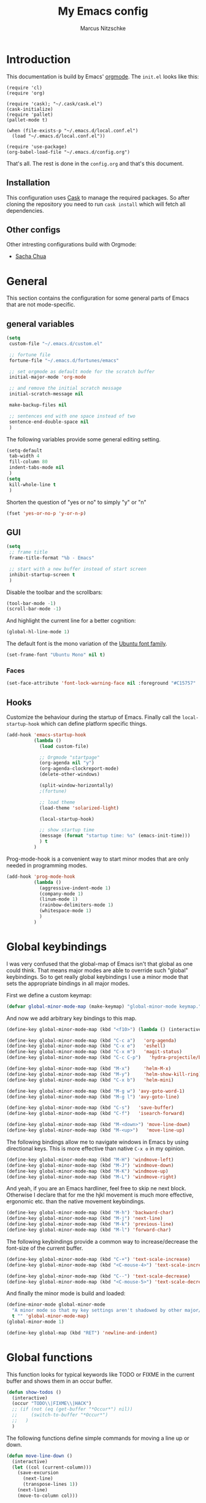 #+TITLE:     My Emacs config
#+AUTHOR:    Marcus Nitzschke
#+OPTIONS:   H:3 num:t toc:2 \n:nil @:t ::t |:t ^:t -:t f:t *:t <:t
#+OPTIONS:   TeX:t LaTeX:t skip:nil d:nil todo:t pri:nil tags:not-in-toc
#+INFOJS_OPT: view:nil toc:t ltoc:t mouse:underline buttons:0 path:http://orgmode.org/org-info.js
#+EXPORT_SELECT_TAGS: export
#+EXPORT_EXCLUDE_TAGS: noexport
#+HTML_HEAD_EXTRA:    <script type="text/javascript" src="http://ajax.googleapis.com/ajax/libs/jquery/1.4/jquery.min.js"></script>
#+HTML_HEAD_EXTRA:    <script type="text/javascript" src="fancybox/jquery.fancybox-1.3.4.pack.js"></script>
#+HTML_HEAD_EXTRA:    <link rel="stylesheet" href="fancybox/jquery.fancybox-1.3.4.css" type="text/css" media="screen" />
#+HTML_HEAD_EXTRA:    <link rel="stylesheet" type="text/css" href="worg.css" />
#+HTML_HEAD_EXTRA:    <link rel="stylesheet" type="text/css" href="style.css" />
* Introduction
This documentation is build by Emacs' [[http://orgmode.org/][orgmode]]. The =init.el= looks like this:
#+BEGIN_SRC emacs-lisp :results value :exports results
 (with-temp-buffer    (insert-file-contents "~/.emacs.d/init.el")    (buffer-string))
#+END_SRC

#+RESULTS:
#+begin_example
(require 'cl)
(require 'org)

(require 'cask); "~/.cask/cask.el")
(cask-initialize)
(require 'pallet)
(pallet-mode t)

(when (file-exists-p "~/.emacs.d/local.conf.el")
  (load "~/.emacs.d/local.conf.el"))

(require 'use-package)
(org-babel-load-file "~/.emacs.d/config.org")
#+end_example

That's all. The rest is done in the =config.org= and that's this document.
** Installation
This configuration uses [[https://github.com/cask/cask][Cask]] to manage the required packages. 
So after cloning the repository you need to run =cask install= which will fetch all dependencies.
** Other configs
Other intresting configurations build with Orgmode:
  - [[http://pages.sachachua.com/.emacs.d/Sacha.html][Sacha Chua]]
* General
  This section contains the configuration for some general parts of Emacs that are not mode-specific.
** general variables
#+BEGIN_SRC emacs-lisp
  (setq
   custom-file "~/.emacs.d/custom.el"

   ;; fortune file
   fortune-file "~/.emacs.d/fortunes/emacs"

   ;; set orgmode as default mode for the scratch buffer
   initial-major-mode 'org-mode

   ;; and remove the initial scratch message
   initial-scratch-message nil

   make-backup-files nil

   ;; sentences end with one space instead of two
   sentence-end-double-space nil
   )
#+END_SRC
The following variables provide some general editing setting.
#+BEGIN_SRC emacs-lisp
  (setq-default
   tab-width 4
   fill-column 80
   indent-tabs-mode nil
   )
  (setq
   kill-whole-line t
   )
#+END_SRC
   Shorten the question of "yes or no" to simply "y" or "n"
#+BEGIN_SRC emacs-lisp
  (fset 'yes-or-no-p 'y-or-n-p)
#+END_SRC
** GUI
#+BEGIN_SRC emacs-lisp
  (setq
   ;; frame title
   frame-title-format "%b - Emacs"

   ;; start with a new buffer instead of start screen
   inhibit-startup-screen t
   )
#+END_SRC
Disable the toolbar and the scrollbars:
#+BEGIN_SRC emacs-lisp
  (tool-bar-mode -1)
  (scroll-bar-mode -1)
#+END_SRC
And highlight the current line for a better cognition:
#+BEGIN_SRC emacs-lisp
  (global-hl-line-mode 1)
#+END_SRC
The default font is the mono variation of the [[http://font.ubuntu.com/][Ubuntu font family]].
#+BEGIN_SRC emacs-lisp  
  (set-frame-font "Ubuntu Mono" nil t)
#+END_SRC
*** Faces
#+BEGIN_SRC emacs-lisp  
  (set-face-attribute 'font-lock-warning-face nil :foreground "#C15757" :underline nil :weight 'bold)
#+END_SRC
** Hooks
Customize the behaviour during the startup of Emacs. 
Finally call the =local-startup-hook= which can define platform specific things.
#+BEGIN_SRC emacs-lisp
   (add-hook 'emacs-startup-hook
             (lambda ()
               (load custom-file)

               ;; Orgmode "startpage"
               (org-agenda nil "y")
               (org-agenda-clockreport-mode)
               (delete-other-windows)

               (split-window-horizontally)
               ;(fortune)

               ;; load theme
               (load-theme 'solarized-light)

               (local-startup-hook)

               ;; show startup time
               (message (format "startup time: %s" (emacs-init-time)))
               ) t
             )
#+END_SRC
Prog-mode-hook is a convenient way to start minor modes that are only needed in programming modes.
#+BEGIN_SRC emacs-lisp
  (add-hook 'prog-mode-hook
            (lambda ()
              (aggressive-indent-mode 1)
              (company-mode 1)
              (linum-mode 1)
              (rainbow-delimiters-mode 1)
              (whitespace-mode 1)
              )
            )
#+END_SRC
* Global keybindings
I was very confused that the global-map of Emacs isn't that global as one could think.
That means major modes are able to override such "global" keybindings. So to get really global
keybindings I use a minor mode that sets the appropriate bindings in all major modes.

First we define a custom keymap:
#+BEGIN_SRC emacs-lisp
  (defvar global-minor-mode-map (make-keymap) "global-minor-mode keymap.")
#+END_SRC
And now we add arbitrary key bindings to this map.
#+BEGIN_SRC emacs-lisp
  (define-key global-minor-mode-map (kbd "<f10>") (lambda () (interactive) (org-capture nil "t")))
#+END_SRC
#+BEGIN_SRC emacs-lisp
  (define-key global-minor-mode-map (kbd "C-c a")   'org-agenda)
  (define-key global-minor-mode-map (kbd "C-x e")   'eshell)
  (define-key global-minor-mode-map (kbd "C-x m")   'magit-status)
  (define-key global-minor-mode-map (kbd "C-c C-p")   'hydra-projectile/body)
#+END_SRC
#+BEGIN_SRC emacs-lisp
  (define-key global-minor-mode-map (kbd "M-x")     'helm-M-x)
  (define-key global-minor-mode-map (kbd "M-y")     'helm-show-kill-ring)
  (define-key global-minor-mode-map (kbd "C-x b")   'helm-mini)
#+END_SRC
#+BEGIN_SRC emacs-lisp
  (define-key global-minor-mode-map (kbd "M-g w") 'avy-goto-word-1)
  (define-key global-minor-mode-map (kbd "M-g l") 'avy-goto-line)
#+END_SRC
#+BEGIN_SRC emacs-lisp
  (define-key global-minor-mode-map (kbd "C-s")   'save-buffer)
  (define-key global-minor-mode-map (kbd "C-f")   'isearch-forward)
#+END_SRC
#+BEGIN_SRC emacs-lisp
  (define-key global-minor-mode-map (kbd "M-<down>") 'move-line-down)
  (define-key global-minor-mode-map (kbd "M-<up>")   'move-line-up)
#+END_SRC
  The following bindings allow me to navigate windows in Emacs by
  using directional keys. This is more effective than native =C-x o=
  in my opinion.
#+BEGIN_SRC emacs-lisp
  (define-key global-minor-mode-map (kbd "M-H") 'windmove-left)
  (define-key global-minor-mode-map (kbd "M-J") 'windmove-down)
  (define-key global-minor-mode-map (kbd "M-K") 'windmove-up)
  (define-key global-minor-mode-map (kbd "M-L") 'windmove-right)  
#+END_SRC
  And yeah, if you are an Emacs hardliner, feel free to skip ne next block. Otherwise
  I declare that for me the hjkl movement is much more effective, ergonomic etc. than the
  native movement keybindings.
#+BEGIN_SRC emacs-lisp
  (define-key global-minor-mode-map (kbd "M-h") 'backward-char)
  (define-key global-minor-mode-map (kbd "M-j") 'next-line)
  (define-key global-minor-mode-map (kbd "M-k") 'previous-line)
  (define-key global-minor-mode-map (kbd "M-l") 'forward-char)
#+END_SRC
  The following keybindings provide a common way to increase/decrease the
  font-size of the current buffer.
#+BEGIN_SRC emacs-lisp
  (define-key global-minor-mode-map (kbd "C-+") 'text-scale-increase)
  (define-key global-minor-mode-map (kbd "<C-mouse-4>") 'text-scale-increase)
  
  (define-key global-minor-mode-map (kbd "C--") 'text-scale-decrease)
  (define-key global-minor-mode-map (kbd "<C-mouse-5>") 'text-scale-decrease)
#+END_SRC

And finally the minor mode is build and loaded:
#+BEGIN_SRC emacs-lisp
  (define-minor-mode global-minor-mode
    "A minor mode so that my key settings aren't shadowed by other major/minor modes"
    t "" 'global-minor-mode-map)
  (global-minor-mode 1)
#+END_SRC
#+BEGIN_SRC emacs-lisp
  (define-key global-map (kbd "RET") 'newline-and-indent)
#+END_SRC
* Global functions  
This function looks for typical keywords like TODO or FIXME in the current buffer and shows them in an occur buffer.
#+BEGIN_SRC emacs-lisp
  (defun show-todos ()
    (interactive)
    (occur "TODO\\|FIXME\\|HACK")
    ;; (if (not (eq (get-buffer "*Occur*") nil))
    ;;     (switch-to-buffer "*Occur*")
    ;;   )
    )
#+END_SRC
The following functions define simple commands for moving a line up or down.
#+BEGIN_SRC emacs-lisp
  (defun move-line-down ()
    (interactive)
    (let ((col (current-column)))
      (save-excursion
        (next-line)
        (transpose-lines 1))
      (next-line)
      (move-to-column col)))
  
  (defun move-line-up ()
    (interactive)
    (let ((col (current-column)))
      (save-excursion
        (next-line)
        (transpose-lines -1))
      (move-to-column col)))
#+END_SRC
* Major Modes
** calendar
#+BEGIN_SRC emacs-lisp
  ;; weeks start with monday
  (setq calendar-week-start-day 1
        calendar-date-style 'european)
#+END_SRC
** dired
#+BEGIN_SRC emacs-lisp
  ;(require 'ls-lisp)

  (setq
   ;; default output of dired listing
   dired-listing-switches "-lhv"

   ;; copy files to open panes
   dired-dwim-target t

   delete-by-moving-to-trash t

   dired-recursive-deletes 'always

   ;; use lisp implementation of ls
   ls-lisp-use-insert-directory-program nil
   ;ls-lisp-emulation nil
   ;ls-lisp-format-time-list (quote ("%d.%m.%Y %H:%M" "%d.%m.%Y %H:%M"))
   ls-lisp-use-localized-time-format t
   ;ls-lisp-ignore-case t
   ;ls-lisp-verbosity nil
   )
#+END_SRC
*** functions
This function runs an ediff session on the marked files in dired.
#+BEGIN_SRC emacs-lisp
  (defun dired-ediff-marked-files ()
    (interactive)
    (set 'marked-files (dired-get-marked-files))
    (when (= (safe-length marked-files) 2)
      (ediff-files (nth 0 marked-files) (nth 1 marked-files)))
    
    (when (= (safe-length marked-files) 3)
      (ediff3 (buffer-file-name (nth 0 marked-files))
              (buffer-file-name (nth 1 marked-files)) 
              (buffer-file-name (nth 2 marked-files)))))
#+END_SRC
#+BEGIN_SRC emacs-lisp
(defun dired-xdg-open (&optional file-list)
  "Opens the markes files by xdg-open."
  (interactive
   (list (dired-get-marked-files t current-prefix-arg)))
  (apply 'call-process "xdg-open" nil 0 nil file-list))
;(define-key dired-mode-map (kbd "o") 'dired-xdg-open)
#+END_SRC
** js2-mode
#+BEGIN_SRC emacs-lisp
  (use-package js2-mode
               :mode ("\\.js$" . js2-mode)
               :config
               (progn
                 (setq js2-auto-indent-p t
                       js2-basic-offset 2
                       js2-enter-indents-newline t
                       js2-indent-on-enter-key t))
               )  
#+END_SRC
** LaTeX
#+BEGIN_SRC emacs-lisp
  (setq TeX-PDF-mode t
        TeX-debug-bad-boxes t
        reftex-plug-into-AUCTeX t)
#+END_SRC
#+BEGIN_SRC emacs-lisp  
  ;; format paragraphs as one sentence per line
  (defadvice LaTeX-fill-region-as-paragraph (around LaTeX-sentence-filling)
    "Start each sentence on a new line."
    (let ((from (ad-get-arg 0))
          (to-marker (set-marker (make-marker) (ad-get-arg 1)))
          tmp-end)
      (while (< from (marker-position to-marker))
        (forward-sentence)
        ;; might have gone beyond to-marker --- use whichever is smaller:
        (ad-set-arg 1 (setq tmp-end (min (point) (marker-position to-marker))))
        ad-do-it
        (ad-set-arg 0 (setq from (point)))
        (unless (or
                 (bolp)
                 (looking-at "\\s *$"))
          (LaTeX-newline)))
      (set-marker to-marker nil)))
  (ad-activate 'LaTeX-fill-region-as-paragraph)
#+END_SRC
#+BEGIN_SRC emacs-lisp  
  (add-hook 'LaTeX-mode-hook
            (lambda ()
              (reftex-mode 1)
              (outline-minor-mode 1)
              (define-key LaTeX-mode-map (kbd "M-z") 'outline-toggle-children)
              )
            )
#+END_SRC
** orgmode
#+BEGIN_SRC emacs-lisp
  (setq 
   org-lowest-priority ?D
   org-highest-priority ?A
  
   org-hide-block-startup t
  )
  (org-add-link-type "thunderlink" 'org-thunderlink-open)
  
  (defun org-thunderlink-open (path)
    "Opens an email in Thunderbird with ThunderLink."
    (start-process "myname" nil "thunderbird" "-thunderlink" (concat "thunderlink:" path)))
  
#+END_SRC
*** Agenda
#+BEGIN_SRC emacs-lisp
  (setq org-agenda-cmp-user-defined 'org-compare-todo-state)
  
  (defun org-compare-todo-state (a b)
    (let* ((ma (org-entry-get (get-text-property 1 'org-marker a) "TODO"))
           (mb (org-entry-get (get-text-property 1 'org-marker b) "TODO")))
    
      (cond
       ((and
         (member ma '("TODO" "INWORK"))
         (member mb '("DONE" "FDBCK" "DLGTD" "CANC")))
        1)
       ((and
         (member mb '("TODO" "INWORK"))
         (member ma '("DONE" "FDBCK" "DLGTD" "CANC")))
        -1)
       (t nil))
      )
    )
  
  (setq org-agenda-todo-ignore-scheduled 'all
        org-deadline-warning-days 5
  
        org-agenda-todo-keyword-format "%-6s"
  
        org-agenda-custom-commands
        '(("y"
           ((agenda "Overview")
            (alltodo ""  ((org-agenda-files (remove "~/Dropbox/org/todo.work.org" org-agenda-files))
                          (org-agenda-overriding-header "TODO list private:          ")))
            (alltodo "" ((org-agenda-files '("~/Dropbox/org/todo.work.org"))
                         (org-agenda-overriding-header "TODO list work:             ")))
            (todo "FDBCK" ((org-agenda-overriding-header "Tasks waiting for feedback: "))))
            ((org-agenda-remove-tags t)
             (org-agenda-sorting-strategy '(
                                            ;(agenda user-defined-down timestamp-up)
                                            (todo priority-down)
                                            ));todo-state-down priority-down)))
             ;;  priority-down 
             (org-agenda-prefix-format '(
                                         (agenda . " %i %?-12t% s")
                                         (timeline . "  % s")
                                         (todo . " %i ")
                                         ;;(todo . " %i %?-5(concat \"\"(org-format-outline-path (org-get-outline-path))\"\")")
                                         (tags . " %i %-12:c")
                                         (search . " %i %-12:c")
                                         ))
             )
            )
          )
        )
#+END_SRC
*** Babel
#+BEGIN_SRC emacs-lisp
  (require 'ob-python)
  (setq
   org-babel-load-languages (quote ((R . t) (emacs-lisp . t) (python . t) (sparql . t)))
   org-confirm-babel-evaluate nil
   )
#+END_SRC
*** Capture
#+BEGIN_SRC emacs-lisp
  (setq org-capture-templates
        '((
           "t"
           "Create new TODO in Inbox"
           entry
           (file+headline "~/Dokumente/todo.inbox.org" "Inbox")
           "** TODO [#%^{PRIO}] %^{TITLE}
    %^{DESC}"
           :immediate-finish t
           )))
#+END_SRC
*** Clocking
#+BEGIN_SRC emacs-lisp
  (setq
   org-clock-modeline-total 'current
   org-log-into-drawer t
  )
#+END_SRC
*** Exporting
#+BEGIN_SRC emacs-lisp
  ;(require 'ox-md)
  ;(require 'ox-beamer)
#+END_SRC
#+BEGIN_SRC emacs-lisp
  (setq
   org-src-fontify-natively t
   org-export-creator-info nil
   org-export-time-stamp-file nil
   org-export-with-section-numbers nil
   org-export-with-toc nil
   org-html-postamble nil
   org-export-latex-classes
   (quote
    (("article" "\\documentclass[11pt]{scrartcl}
  \\usepackage[utf8]{inputenc}
  \\usepackage[T1]{fontenc}
  \\usepackage{graphicx}
  \\usepackage{longtable}
  \\usepackage{listings}
  \\usepackage[ngerman]{babel}
  \\usepackage{float}
  %\\usepackage{wrapfig}
  \\usepackage{soul}
  \\usepackage{amssymb}
  \\usepackage{hyperref}"
      ("\\section{%s}" . "\\section{%s}")
      ("\\subsection{%s}" . "\\subsection{%s}")
      ("\\subsubsection{%s}" . "\\subsubsection{%s}")
      ("\\paragraph{%s}" . "\\paragraph{%s}")
      ("\\subparagraph{%s}" . "\\subparagraph{%s}"))
     ("lni" "\\documentclass[english]{lni}
  IfFileExists{latin1.sty}{\\usepackage{latin1}}{\\usepackage{isolatin1}}
  \\usepackage[utf8]{inputenc}
  \\usepackage[T1]{fontenc}
  \\usepackage{graphicx}
  \\usepackage{caption}
  \\usepackage{url}
  \\usepackage{longtable}
  \\usepackage{listings}
  %\\usepackage[ngerman]{babel}
  \\usepackage{float}
  %\\usepackage{wrapfig}
  \\usepackage{soul}
  \\usepackage{amssymb}
  \\usepackage{hyperref}"
      ("\\section{%s}" . "\\section{%s}")
      ("\\subsection{%s}" . "\\subsection{%s}")
      ("\\subsubsection{%s}" . "\\subsubsection{%s}")
      ("\\paragraph{%s}" . "\\paragraph{%s}")
      ("\\subparagraph{%s}" . "\\subparagraph{%s}"))
     ("report" "\\documentclass[11pt]{report}
  \\usepackage[utf8]{inputenc}
  \\usepackage[T1]{fontenc}
  \\usepackage{graphicx}
  \\usepackage{longtable}
  \\usepackage{float}
  \\usepackage{wrapfig}
  \\usepackage{soul}
  \\usepackage{amssymb}
  \\usepackage{hyperref}"
      ("\\part{%s}" . "\\part*{%s}")
      ("\\chapter{%s}" . "\\chapter*{%s}")
      ("\\section{%s}" . "\\section*{%s}")
      ("\\subsection{%s}" . "\\subsection*{%s}")
      ("\\subsubsection{%s}" . "\\subsubsection*{%s}"))
     ("beamer" "\\documentclass[xcolor=dvipsnames]{beamer}
  \\usepackage[utf8]{inputenc}
  \\usepackage{graphicx}
  \\usepackage{color}
  \\setbeamertemplate{navigation symbols}{}
  \\usetheme{Ilmenau}
  \\usecolortheme[named\=MidnightBlue]{structure}
  \\beamersetuncovermixins{\\opaqueness<1>{25}}{\\opaqueness<2->{15}}
  \\setbeamertemplate{footline}[frame number]"
      ("\\section{%s}" . "\\section{%s}")
      ("\\begin{frame}\\frametitle{%s}"
       "\\end{frame}"
       "\\begin{frame}\\frametitle{%s}"
       "\\end{frame}")
      ("\\subsection{%s}" . "\\subsection*{%s}"))
     ;; ("\\subsubsection{%s}" . "\\subsubsection*{%s}"))
     ))
  
   org-export-latex-date-format "%d. %B %Y"
   org-beamer-frame-level 2
   org-export-html-title-format "<h1 class=\"title\">%s</h1>"
   org-export-html-table-tag "<table class=\"table table-condensed table-striped table-bordered\" border=\"2\" cellspacing=\"0\" cellpadding=\"6\" rules=\"groups\" frame=\"hsides\">"
   org-export-html-use-infojs (quote when-configured)
   )
#+END_SRC
*** Publishing
#+BEGIN_SRC emacs-lisp
  ;(require 'org-publish)
  ;(require 'ox-html)

  (setq org-publish-project-alist
        '(
          ("kendix.org"
           :base-directory "~/Code/websites/kendix.org/org/"
           :publishing-directory "~/Code/websites/kendix.org/content/blog"
           :recursive t
           :publishing-function org-html-publish-to-html
           :headline-levels 4 
           :html-extension "html"
           :body-only t
           )
          ("emacs-config"
           :base-directory "~/.emacs.d/"
           :publishing-directory "~/.emacs.d/doc/"
           :recursive nil
           :publishing-function org-html-publish-to-html
           :headline-levels 3
           :auto-preamble t
           )
          ))
#+END_SRC
** ttl-mode
#+BEGIN_SRC emacs-lisp
  (use-package ttl-mode
    :mode ("\\.ttl$" . ttl-mode)
    :init
    (progn (add-hook 'ttl-mode-hook    ; Turn on font lock when in ttl mode
            'turn-on-font-lock)))
#+END_SRC
** web-mode
#+BEGIN_SRC emacs-lisp
  (use-package web-mode
    :ensure t
    :mode ("\\.html$" . web-mode)
    :init
    (add-hook 'web-mode-hook #'(lambda () (yas-activate-extra-mode 'html-mode)))
    :config
    (progn
      (setq
       web-mode-code-indent-offset 2
       web-mode-css-indent-offset 2
       web-mode-markup-indent-offset 4)
      )
    )
#+END_SRC
* Minor Modes
** auto-dim-other-buffers
#+BEGIN_SRC emacs-lisp
  (use-package auto-dim-other-buffers
    :ensure t
    :config
    (progn
      (set-face-attribute 'auto-dim-other-buffers-face nil
                          ;;:background "#eee8d5")
                          :background "#073642")
      )
    :init
    (progn
      (auto-dim-other-buffers-mode 1)
      ))
#+END_SRC
** company-mode
Add yasnippet support for all company backends:
#+BEGIN_SRC emacs-lisp
  (use-package company-mode
 ;   :init
    ;;    (progn
;    (push '(company-dabbrev-code :with company-yasnippet) company-backends)
    ;;   (defvar company-mode/enable-yas t
    ;;     "Enable yasnippet for all backends.")
    
    ;;   (defun company-mode/backend-with-yas (backend)
    ;;     (if (or (not company-mode/enable-yas) (and (listp backend) (member 'company-yasnippet backend)))
    ;;         backend
    ;;       (append (if (consp backend) backend (list backend))
    ;;               '(:with company-yasnippet))))
    
    ;;                                       ;(setq company-backends (mapcar #'company-mode/backend-with-yas company-backends))
    ;;   )
    ;;    )
    )
#+END_SRC
** cua-mode
#+BEGIN_SRC emacs-lisp
  (cua-mode 1)
#+END_SRC
** delete-selection-mode
This mode enables us to overwrite or delete marked regions by just hitting <DEL> or any other character.
#+BEGIN_SRC emacs-lisp
  (delete-selection-mode 1)
#+END_SRC
** flycheck
#+BEGIN_SRC emacs-lisp
  ;(require 'flycheck)
  (global-flycheck-mode 1)
#+END_SRC
** git-gutter
   Git-gutter is a way to display changes of a file since the last
   commit in a tiny visual way besides the code. Because I don't like
   any signs like a plus for added or something like this I removed
   these signs (maybe in a hackish way) and only show the colored
   background.
#+BEGIN_SRC emacs-lisp
  (require 'fringe-helper)
  (require 'git-gutter-fringe)
  
  ;; added
  (fringe-helper-define 'git-gutter-fr:added nil
    "........."
    "........."
    "........."
    "........."
    "........."
    "........."
    "........."
    ".........")
  (set-face-background 'git-gutter-fr:added "#859900")
  
  ;; modified
  (fringe-helper-define 'git-gutter-fr:modified nil
    "........."
    "........."
    "........."
    "........."
    "........."
    "........."
    "........."
    ".........")
  (set-face-background 'git-gutter-fr:modified "#b58900")
  
  ;; removed
  (fringe-helper-define 'git-gutter-fr:deleted nil
    "........."
    "........."
    "........."
    "........."
    "........."
    "........."
    "........."
    ".........")
  (set-face-background 'git-gutter-fr:deleted "#dc322f")
  
  (global-git-gutter-mode t)
  
#+END_SRC
** helm
#+BEGIN_SRC emacs-lisp
  (use-package helm-mode
    :init
    (progn
      (require 'helm-config)
      (helm-mode 1))
    :config
    (progn
      (define-key helm-map (kbd "M-j") 'helm-next-line)
      (define-key helm-map (kbd "M-k") 'helm-previous-line)
      (define-key helm-map (kbd "<tab>") 'helm-execute-persistent-action)
      (define-key helm-map (kbd "C-z")  'helm-select-action)

      (setq
       helm-buffer-max-length 40
       helm-git-grep-candidate-number-limit 50)
      ))
#+END_SRC
** hydra
#+BEGIN_SRC emacs-lisp
  (defhydra hydra-projectile
    (:color blue
            :columns 3)
    "Project commands"
    ("f" helm-projectile-find-file "Find file")
    ("g" projectile-grep "grep")
    ("o" helm-projectile-switch-project "Open project")
    ("p" helm-projectile "Project buffers & files")
    ("q" nil "cancel"))
#+END_SRC
** isearch
#+BEGIN_SRC emacs-lisp
  (define-key isearch-mode-map (kbd "C-f") 'isearch-repeat-forward)
#+END_SRC
** ispell
#+BEGIN_SRC emacs-lisp
  (require 'ispell)
  
  (add-to-list 'ispell-local-dictionary-alist
               '("de_DE"
                 "[a-zA-Z\304\326\334\311\344\366\374\351\337]"
                 "[^a-zA-Z\304\326\334\311\344\366\374\351\337]"
                 "[']" t 
                 ("-d" "de_DE") 
                 nil iso-8859-1))
  (setq
   ispell-program-name "hunspell"
   ispell-dictionary "de_DE"
   ispell-personal-dictionary "~/.hunspell_de_DE"
  ; ispell-extra-args '("-a" "-i" "utf-8")
  )
#+END_SRC
** keyfreq
#+BEGIN_SRC emacs-lisp
  (require 'keyfreq)
  (setq keyfreq-file "~/.emacs.d/doc/keyfreq")
  (keyfreq-mode 1)
  (keyfreq-autosave-mode 1)
#+END_SRC
This function is a hacky copy of the html export function of keyfreq.el to save the data as csv ... But it works.
#+BEGIN_SRC emacs-lisp
  (defun keyfreq-csv (filename)
    "Saves an CSV file with all the global statistics."
  
    (interactive
     (list (if buffer-file-name
               (read-file-name "Write CSV file: "
                               nil nil nil nil)
             (read-file-name "Write CSV file: " default-directory
                             (expand-file-name
                              (file-name-nondirectory (buffer-name))
                              default-directory)
                             nil nil))
           (not current-prefix-arg)))
  
    (let ((table (copy-hash-table keyfreq-table))
          (htmltable (lambda (list)
                       (keyfreq-format-list list
                                            (lambda (count perc command)
                                              (insert (format "%s,%d\n" command count))))
                       )))
  
      ;; Merge with the values in .emacs.keyfreq file
      (keyfreq-table-load table)
  
      (with-temp-file filename
        (funcall htmltable (keyfreq-list (keyfreq-groups-major-modes table)))
        )
      ))
#+END_SRC

** linum
#+BEGIN_SRC emacs-lisp
  (eval-after-load 'linum-mode '(set-face-background 'linum "#EEE8D5"))
#+END_SRC
** powerline
#+BEGIN_SRC emacs-lisp
  (defun powerline-my-theme ()
    (interactive)
    (defface powerline-readonly '((t (:background "#dc322f" :foreground "#300b0a" :inherit mode-line)))
      "Powerline readonly face."
      :group 'powerline)

    (defface powerline-modified '((t (:background "#b58900" :foreground "#5e4700" :inherit mode-line)))
      "Powerline modified face."
      :group 'powerline)

    (defface powerline-saved '((t (:background "#859900" :foreground "#394200" :inherit mode-line)))
      "Powerline saved file face."
      :group 'powerline)

    (setq powerline-default-separator 'slant)

    (setq-default mode-line-format
                  '(
                    (:eval
                     (let* ((active (eq (frame-selected-window) (selected-window)))
                            (face1 (if active 'powerline-active1 'powerline-inactive1))
                            (face2 (if active 'powerline-active2 'powerline-inactive2))
                            (face-main (if active
                                           (cond (buffer-read-only 'powerline-readonly)
                                                 ((buffer-modified-p) 'powerline-modified)
                                                 (t 'powerline-saved))
                                         'mode-line-inactive))
                            (face-flycheck (cond
                                            ((flycheck-has-current-errors-p 'error) 'powerline-readonly)
                                            ((flycheck-has-current-errors-p 'warning) 'powerline-modified)
                                            (t 'powerline-saved)))
                            (separator-left
                             (intern (format "powerline-%s-%s"
                                             powerline-default-separator 'right)))
                            (separator-right
                             (intern (format "powerline-%s-%s"
                                             powerline-default-separator 'left)))
                            (lhs (list
                                  (powerline-raw " %b " face-main)
                                  (funcall separator-right face-main face1)
  
                                  (powerline-major-mode face1 'l)
                                          ;(powerline-minor-modes face1 'l)
                                  (powerline-raw mode-line-process face1 'l)
                                          ;(powerline-narrow face1 'l)
                                  (powerline-raw " " face1)
                                  (funcall separator-right face1 face2)
                                  (when (not (equal (projectile-project-name) "-"))
                                    (powerline-raw (concat " " [#xf07c] " " (projectile-project-name)) face2))
                                  (when (not (equal (powerline-vc) nil))
                                    (powerline-raw (concat " " [#xf0e8] (powerline-vc)) face2))
                                  (when (not (equal (flycheck-has-current-errors-p) nil))
                                    (powerline-raw (concat " " [#xf040] (flycheck-mode-line-status-text) " ") face2))
                                  (powerline-raw global-mode-string face2 'r)
                                  ))
                            (rhs (list
                                  (funcall separator-left face2 face1)
                                  (powerline-raw " L%l," face1 'r)
                                  (powerline-raw "C%c " face1 'r)
                                  )))
                       (concat
                        (powerline-render lhs)
                        (powerline-fill face2 (powerline-width rhs))
                        (powerline-render rhs)))))))
  
  (powerline-my-theme)
#+END_SRC
** projectile
#+BEGIN_SRC emacs-lisp
  (projectile-global-mode 1)
  (add-to-list 'projectile-globally-ignored-directories "node_modules")
#+END_SRC
** show-paren-mode
#+BEGIN_SRC emacs-lisp
  ;; load parenmode for highlighting matching parentheses
  (show-paren-mode 1)
  
  (setq
   ;; do not delay matching parenthesis
   show-paren-delay 0
  )
#+END_SRC
** uniquify
#+BEGIN_SRC emacs-lisp
  (require 'uniquify)
  
  (setq
   ;; gleichnamige buffer um ordner ergänzen
   uniquify-buffer-name-style 'forward
   )
#+END_SRC
** whitespace-mode
#+BEGIN_SRC emacs-lisp
  (use-package whitespace-mode
    :init
    (progn
      (setq
       whitespace-line-column 121
       whitespace-style '(face space-mark tab-mark trailing lines-tail)
       show-trailing-whitespace t)
      )
    :config
    (progn
      (set-face-attribute 'whitespace-line nil
                          :foreground "red1"
                          :slant 'italic)
      )
    )
#+END_SRC
** yasnippet
#+BEGIN_SRC emacs-lisp
  (require 'yasnippet)
  
  (yas-global-mode 1)
#+END_SRC
